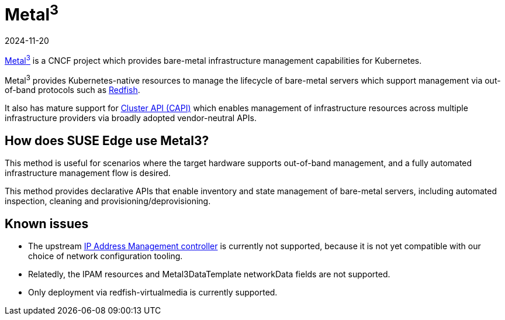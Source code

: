 [#components-metal3]
= Metal^3^
:revdate: 2024-11-20
:page-revdate: {revdate}
:experimental:

ifdef::env-github[]
:imagesdir: ../images/
:tip-caption: :bulb:
:note-caption: :information_source:
:important-caption: :heavy_exclamation_mark:
:caution-caption: :fire:
:warning-caption: :warning:
endif::[]

https://metal3.io/[Metal^3^] is a CNCF project which provides bare-metal infrastructure
management capabilities for Kubernetes.

Metal^3^ provides Kubernetes-native resources to manage the lifecycle of bare-metal servers
which support management via out-of-band protocols such as https://www.dmtf.org/standards/redfish[Redfish].

It also has mature support for https://cluster-api.sigs.k8s.io/[Cluster API (CAPI)] which enables management
of infrastructure resources across multiple infrastructure providers via broadly adopted vendor-neutral APIs.

== How does SUSE Edge use Metal3?

This method is useful for scenarios where the target hardware supports out-of-band management, and a fully automated
infrastructure management flow is desired.

This method provides declarative APIs that enable inventory and state management of bare-metal servers, including
automated inspection, cleaning and provisioning/deprovisioning.

== Known issues

* The upstream https://github.com/metal3-io/ip-address-manager[IP Address Management controller] is currently not supported, because it is not yet compatible with our choice of network configuration tooling.
* Relatedly, the IPAM resources and Metal3DataTemplate networkData fields are not supported.
* Only deployment via redfish-virtualmedia is currently supported.
